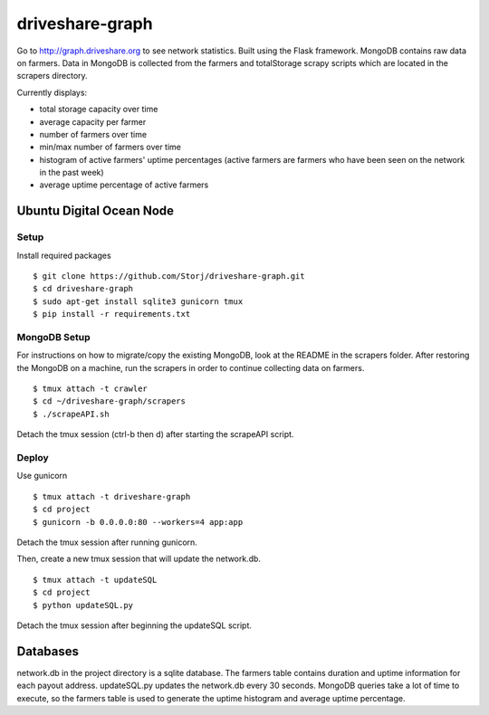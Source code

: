 ================
driveshare-graph
================

|BuildLink|_ |CoverageLink|_ |LicenseLink|_ 

.. |BuildLink| image:: https://travis-ci.org/Storj/driveshare-graph.svg?branch=master
.. _BuildLink: https://travis-ci.org/Storj/driveshare-graph

.. |CoverageLink| image:: https://coveralls.io/repos/Storj/driveshare-graph/badge.svg?branch=master&service=github
.. _CoverageLink: https://coveralls.io/github/Storj/driveshare-graph?branch=master

.. |LicenseLink| image:: https://img.shields.io/badge/license-MIT-blue.svg
.. _LicenseLink: https://raw.githubusercontent.com/Storj/sjcx-payments

Go to http://graph.driveshare.org to see network statistics. Built using the Flask framework. MongoDB contains raw data on farmers. Data in MongoDB is collected from the farmers and totalStorage scrapy scripts which are located in the scrapers directory. 

Currently displays:

* total storage capacity over time 
* average capacity per farmer 
* number of farmers over time
* min/max number of farmers over time
* histogram of active farmers' uptime percentages (active farmers are farmers who have been seen on the network in the past week)
* average uptime percentage of active farmers

Ubuntu Digital Ocean Node
=========================

Setup
-----
Install required packages
::
  $ git clone https://github.com/Storj/driveshare-graph.git
  $ cd driveshare-graph
  $ sudo apt-get install sqlite3 gunicorn tmux
  $ pip install -r requirements.txt

MongoDB Setup
-------------
For instructions on how to migrate/copy the existing MongoDB, look at the README in the scrapers folder. After restoring the MongoDB on a machine, run the scrapers in order to continue collecting data on farmers. 
:: 
  $ tmux attach -t crawler
  $ cd ~/driveshare-graph/scrapers
  $ ./scrapeAPI.sh
Detach the tmux session (ctrl-b then d) after starting the scrapeAPI script. 

Deploy
------
Use gunicorn
::
  $ tmux attach -t driveshare-graph
  $ cd project
  $ gunicorn -b 0.0.0.0:80 --workers=4 app:app
Detach the tmux session after running gunicorn.

Then, create a new tmux session that will update the network.db.
::
  $ tmux attach -t updateSQL
  $ cd project
  $ python updateSQL.py
Detach the tmux session after beginning the updateSQL script. 

Databases
=========

network.db in the project directory is a sqlite database. The farmers table contains duration and uptime information for each payout address. updateSQL.py updates the network.db every 30 seconds. MongoDB queries take a lot of time to execute, so the farmers table is used to generate the uptime histogram and average uptime percentage. 

